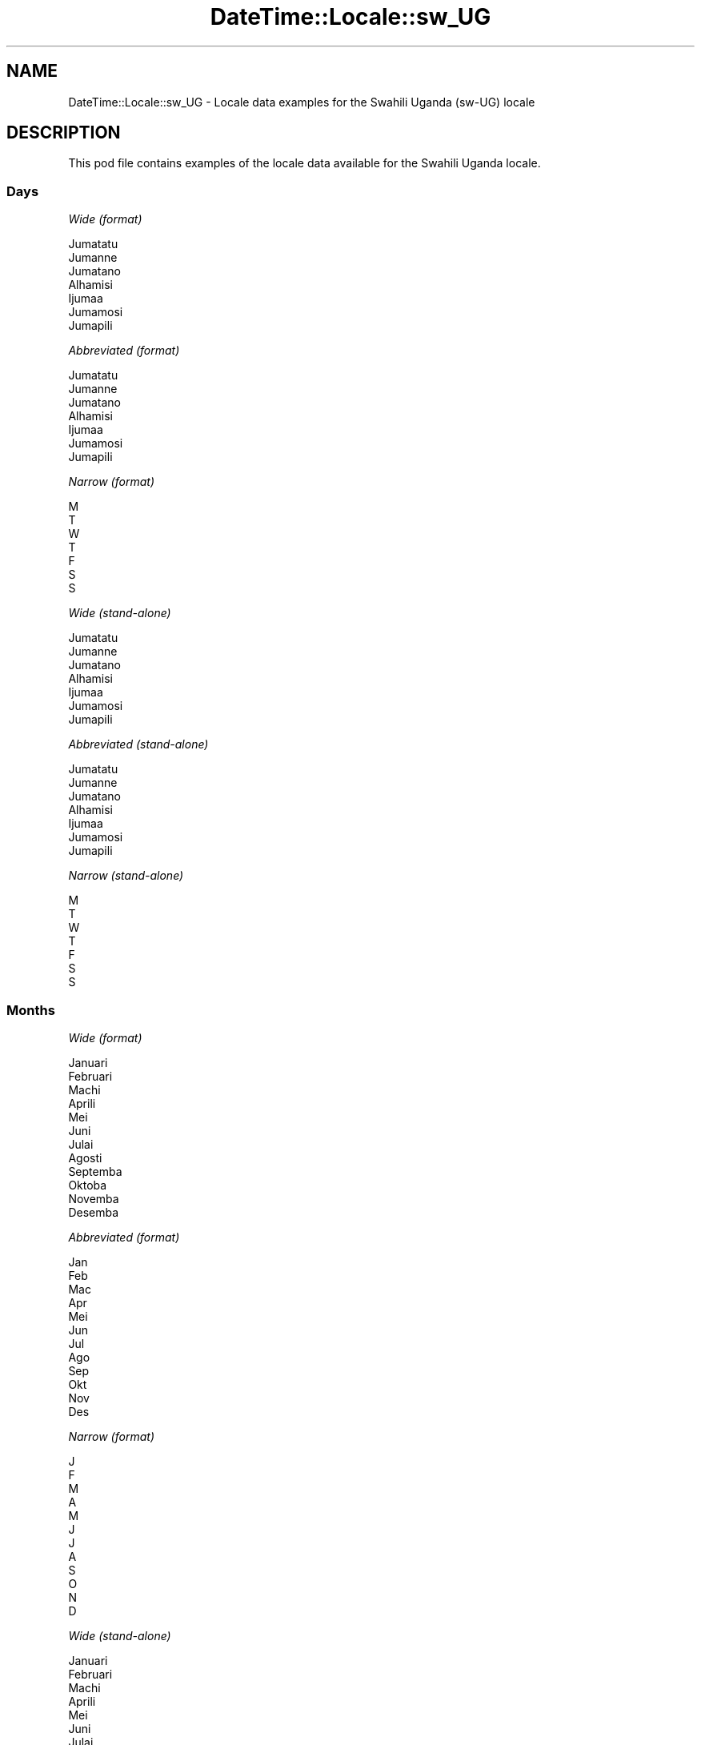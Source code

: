 .\" -*- mode: troff; coding: utf-8 -*-
.\" Automatically generated by Pod::Man 5.01 (Pod::Simple 3.43)
.\"
.\" Standard preamble:
.\" ========================================================================
.de Sp \" Vertical space (when we can't use .PP)
.if t .sp .5v
.if n .sp
..
.de Vb \" Begin verbatim text
.ft CW
.nf
.ne \\$1
..
.de Ve \" End verbatim text
.ft R
.fi
..
.\" \*(C` and \*(C' are quotes in nroff, nothing in troff, for use with C<>.
.ie n \{\
.    ds C` ""
.    ds C' ""
'br\}
.el\{\
.    ds C`
.    ds C'
'br\}
.\"
.\" Escape single quotes in literal strings from groff's Unicode transform.
.ie \n(.g .ds Aq \(aq
.el       .ds Aq '
.\"
.\" If the F register is >0, we'll generate index entries on stderr for
.\" titles (.TH), headers (.SH), subsections (.SS), items (.Ip), and index
.\" entries marked with X<> in POD.  Of course, you'll have to process the
.\" output yourself in some meaningful fashion.
.\"
.\" Avoid warning from groff about undefined register 'F'.
.de IX
..
.nr rF 0
.if \n(.g .if rF .nr rF 1
.if (\n(rF:(\n(.g==0)) \{\
.    if \nF \{\
.        de IX
.        tm Index:\\$1\t\\n%\t"\\$2"
..
.        if !\nF==2 \{\
.            nr % 0
.            nr F 2
.        \}
.    \}
.\}
.rr rF
.\" ========================================================================
.\"
.IX Title "DateTime::Locale::sw_UG 3"
.TH DateTime::Locale::sw_UG 3 2023-11-04 "perl v5.38.2" "User Contributed Perl Documentation"
.\" For nroff, turn off justification.  Always turn off hyphenation; it makes
.\" way too many mistakes in technical documents.
.if n .ad l
.nh
.SH NAME
DateTime::Locale::sw_UG \- Locale data examples for the Swahili Uganda (sw\-UG) locale
.SH DESCRIPTION
.IX Header "DESCRIPTION"
This pod file contains examples of the locale data available for the
Swahili Uganda locale.
.SS Days
.IX Subsection "Days"
\fIWide (format)\fR
.IX Subsection "Wide (format)"
.PP
.Vb 7
\&  Jumatatu
\&  Jumanne
\&  Jumatano
\&  Alhamisi
\&  Ijumaa
\&  Jumamosi
\&  Jumapili
.Ve
.PP
\fIAbbreviated (format)\fR
.IX Subsection "Abbreviated (format)"
.PP
.Vb 7
\&  Jumatatu
\&  Jumanne
\&  Jumatano
\&  Alhamisi
\&  Ijumaa
\&  Jumamosi
\&  Jumapili
.Ve
.PP
\fINarrow (format)\fR
.IX Subsection "Narrow (format)"
.PP
.Vb 7
\&  M
\&  T
\&  W
\&  T
\&  F
\&  S
\&  S
.Ve
.PP
\fIWide (stand-alone)\fR
.IX Subsection "Wide (stand-alone)"
.PP
.Vb 7
\&  Jumatatu
\&  Jumanne
\&  Jumatano
\&  Alhamisi
\&  Ijumaa
\&  Jumamosi
\&  Jumapili
.Ve
.PP
\fIAbbreviated (stand-alone)\fR
.IX Subsection "Abbreviated (stand-alone)"
.PP
.Vb 7
\&  Jumatatu
\&  Jumanne
\&  Jumatano
\&  Alhamisi
\&  Ijumaa
\&  Jumamosi
\&  Jumapili
.Ve
.PP
\fINarrow (stand-alone)\fR
.IX Subsection "Narrow (stand-alone)"
.PP
.Vb 7
\&  M
\&  T
\&  W
\&  T
\&  F
\&  S
\&  S
.Ve
.SS Months
.IX Subsection "Months"
\fIWide (format)\fR
.IX Subsection "Wide (format)"
.PP
.Vb 12
\&  Januari
\&  Februari
\&  Machi
\&  Aprili
\&  Mei
\&  Juni
\&  Julai
\&  Agosti
\&  Septemba
\&  Oktoba
\&  Novemba
\&  Desemba
.Ve
.PP
\fIAbbreviated (format)\fR
.IX Subsection "Abbreviated (format)"
.PP
.Vb 12
\&  Jan
\&  Feb
\&  Mac
\&  Apr
\&  Mei
\&  Jun
\&  Jul
\&  Ago
\&  Sep
\&  Okt
\&  Nov
\&  Des
.Ve
.PP
\fINarrow (format)\fR
.IX Subsection "Narrow (format)"
.PP
.Vb 12
\&  J
\&  F
\&  M
\&  A
\&  M
\&  J
\&  J
\&  A
\&  S
\&  O
\&  N
\&  D
.Ve
.PP
\fIWide (stand-alone)\fR
.IX Subsection "Wide (stand-alone)"
.PP
.Vb 12
\&  Januari
\&  Februari
\&  Machi
\&  Aprili
\&  Mei
\&  Juni
\&  Julai
\&  Agosti
\&  Septemba
\&  Oktoba
\&  Novemba
\&  Desemba
.Ve
.PP
\fIAbbreviated (stand-alone)\fR
.IX Subsection "Abbreviated (stand-alone)"
.PP
.Vb 12
\&  Jan
\&  Feb
\&  Mac
\&  Apr
\&  Mei
\&  Jun
\&  Jul
\&  Ago
\&  Sep
\&  Okt
\&  Nov
\&  Des
.Ve
.PP
\fINarrow (stand-alone)\fR
.IX Subsection "Narrow (stand-alone)"
.PP
.Vb 12
\&  J
\&  F
\&  M
\&  A
\&  M
\&  J
\&  J
\&  A
\&  S
\&  O
\&  N
\&  D
.Ve
.SS Quarters
.IX Subsection "Quarters"
\fIWide (format)\fR
.IX Subsection "Wide (format)"
.PP
.Vb 4
\&  Robo ya 1
\&  Robo ya 2
\&  Robo ya 3
\&  Robo ya 4
.Ve
.PP
\fIAbbreviated (format)\fR
.IX Subsection "Abbreviated (format)"
.PP
.Vb 4
\&  Robo ya 1
\&  Robo ya 2
\&  Robo ya 3
\&  Robo ya 4
.Ve
.PP
\fINarrow (format)\fR
.IX Subsection "Narrow (format)"
.PP
.Vb 4
\&  1
\&  2
\&  3
\&  4
.Ve
.PP
\fIWide (stand-alone)\fR
.IX Subsection "Wide (stand-alone)"
.PP
.Vb 4
\&  Robo ya 1
\&  Robo ya 2
\&  Robo ya 3
\&  Robo ya 4
.Ve
.PP
\fIAbbreviated (stand-alone)\fR
.IX Subsection "Abbreviated (stand-alone)"
.PP
.Vb 4
\&  Robo ya 1
\&  Robo ya 2
\&  Robo ya 3
\&  Robo ya 4
.Ve
.PP
\fINarrow (stand-alone)\fR
.IX Subsection "Narrow (stand-alone)"
.PP
.Vb 4
\&  1
\&  2
\&  3
\&  4
.Ve
.SS Eras
.IX Subsection "Eras"
\fIWide (format)\fR
.IX Subsection "Wide (format)"
.PP
.Vb 2
\&  Kabla ya Kristo
\&  Baada ya Kristo
.Ve
.PP
\fIAbbreviated (format)\fR
.IX Subsection "Abbreviated (format)"
.PP
.Vb 2
\&  KK
\&  BK
.Ve
.PP
\fINarrow (format)\fR
.IX Subsection "Narrow (format)"
.PP
.Vb 2
\&  KK
\&  BK
.Ve
.SS "Date Formats"
.IX Subsection "Date Formats"
\fIFull\fR
.IX Subsection "Full"
.PP
.Vb 3
\&   2008\-02\-05T18:30:30 = Jumanne, 5 Februari 2008
\&   1995\-12\-22T09:05:02 = Ijumaa, 22 Desemba 1995
\&  \-0010\-09\-15T04:44:23 = Jumamosi, 15 Septemba \-10
.Ve
.PP
\fILong\fR
.IX Subsection "Long"
.PP
.Vb 3
\&   2008\-02\-05T18:30:30 = 5 Februari 2008
\&   1995\-12\-22T09:05:02 = 22 Desemba 1995
\&  \-0010\-09\-15T04:44:23 = 15 Septemba \-10
.Ve
.PP
\fIMedium\fR
.IX Subsection "Medium"
.PP
.Vb 3
\&   2008\-02\-05T18:30:30 = 5 Feb 2008
\&   1995\-12\-22T09:05:02 = 22 Des 1995
\&  \-0010\-09\-15T04:44:23 = 15 Sep \-10
.Ve
.PP
\fIShort\fR
.IX Subsection "Short"
.PP
.Vb 3
\&   2008\-02\-05T18:30:30 = 05/02/2008
\&   1995\-12\-22T09:05:02 = 22/12/1995
\&  \-0010\-09\-15T04:44:23 = 15/09/\-10
.Ve
.SS "Time Formats"
.IX Subsection "Time Formats"
\fIFull\fR
.IX Subsection "Full"
.PP
.Vb 3
\&   2008\-02\-05T18:30:30 = 18:30:30 UTC
\&   1995\-12\-22T09:05:02 = 09:05:02 UTC
\&  \-0010\-09\-15T04:44:23 = 04:44:23 UTC
.Ve
.PP
\fILong\fR
.IX Subsection "Long"
.PP
.Vb 3
\&   2008\-02\-05T18:30:30 = 18:30:30 UTC
\&   1995\-12\-22T09:05:02 = 09:05:02 UTC
\&  \-0010\-09\-15T04:44:23 = 04:44:23 UTC
.Ve
.PP
\fIMedium\fR
.IX Subsection "Medium"
.PP
.Vb 3
\&   2008\-02\-05T18:30:30 = 18:30:30
\&   1995\-12\-22T09:05:02 = 09:05:02
\&  \-0010\-09\-15T04:44:23 = 04:44:23
.Ve
.PP
\fIShort\fR
.IX Subsection "Short"
.PP
.Vb 3
\&   2008\-02\-05T18:30:30 = 18:30
\&   1995\-12\-22T09:05:02 = 09:05
\&  \-0010\-09\-15T04:44:23 = 04:44
.Ve
.SS "Datetime Formats"
.IX Subsection "Datetime Formats"
\fIFull\fR
.IX Subsection "Full"
.PP
.Vb 3
\&   2008\-02\-05T18:30:30 = Jumanne, 5 Februari 2008 18:30:30 UTC
\&   1995\-12\-22T09:05:02 = Ijumaa, 22 Desemba 1995 09:05:02 UTC
\&  \-0010\-09\-15T04:44:23 = Jumamosi, 15 Septemba \-10 04:44:23 UTC
.Ve
.PP
\fILong\fR
.IX Subsection "Long"
.PP
.Vb 3
\&   2008\-02\-05T18:30:30 = 5 Februari 2008 18:30:30 UTC
\&   1995\-12\-22T09:05:02 = 22 Desemba 1995 09:05:02 UTC
\&  \-0010\-09\-15T04:44:23 = 15 Septemba \-10 04:44:23 UTC
.Ve
.PP
\fIMedium\fR
.IX Subsection "Medium"
.PP
.Vb 3
\&   2008\-02\-05T18:30:30 = 5 Feb 2008 18:30:30
\&   1995\-12\-22T09:05:02 = 22 Des 1995 09:05:02
\&  \-0010\-09\-15T04:44:23 = 15 Sep \-10 04:44:23
.Ve
.PP
\fIShort\fR
.IX Subsection "Short"
.PP
.Vb 3
\&   2008\-02\-05T18:30:30 = 05/02/2008 18:30
\&   1995\-12\-22T09:05:02 = 22/12/1995 09:05
\&  \-0010\-09\-15T04:44:23 = 15/09/\-10 04:44
.Ve
.SS "Available Formats"
.IX Subsection "Available Formats"
\fIBh (h B)\fR
.IX Subsection "Bh (h B)"
.PP
.Vb 3
\&   2008\-02\-05T18:30:30 = 6 B
\&   1995\-12\-22T09:05:02 = 9 B
\&  \-0010\-09\-15T04:44:23 = 4 B
.Ve
.PP
\fIBhm (h:mm B)\fR
.IX Subsection "Bhm (h:mm B)"
.PP
.Vb 3
\&   2008\-02\-05T18:30:30 = 6:30 B
\&   1995\-12\-22T09:05:02 = 9:05 B
\&  \-0010\-09\-15T04:44:23 = 4:44 B
.Ve
.PP
\fIBhms (h:mm:ss B)\fR
.IX Subsection "Bhms (h:mm:ss B)"
.PP
.Vb 3
\&   2008\-02\-05T18:30:30 = 6:30:30 B
\&   1995\-12\-22T09:05:02 = 9:05:02 B
\&  \-0010\-09\-15T04:44:23 = 4:44:23 B
.Ve
.PP
\fIE (ccc)\fR
.IX Subsection "E (ccc)"
.PP
.Vb 3
\&   2008\-02\-05T18:30:30 = Jumanne
\&   1995\-12\-22T09:05:02 = Ijumaa
\&  \-0010\-09\-15T04:44:23 = Jumamosi
.Ve
.PP
\fIEBhm (E h:mm B)\fR
.IX Subsection "EBhm (E h:mm B)"
.PP
.Vb 3
\&   2008\-02\-05T18:30:30 = Jumanne 6:30 B
\&   1995\-12\-22T09:05:02 = Ijumaa 9:05 B
\&  \-0010\-09\-15T04:44:23 = Jumamosi 4:44 B
.Ve
.PP
\fIEBhms (E h:mm:ss B)\fR
.IX Subsection "EBhms (E h:mm:ss B)"
.PP
.Vb 3
\&   2008\-02\-05T18:30:30 = Jumanne 6:30:30 B
\&   1995\-12\-22T09:05:02 = Ijumaa 9:05:02 B
\&  \-0010\-09\-15T04:44:23 = Jumamosi 4:44:23 B
.Ve
.PP
\fIEHm (E HH:mm)\fR
.IX Subsection "EHm (E HH:mm)"
.PP
.Vb 3
\&   2008\-02\-05T18:30:30 = Jumanne 18:30
\&   1995\-12\-22T09:05:02 = Ijumaa 09:05
\&  \-0010\-09\-15T04:44:23 = Jumamosi 04:44
.Ve
.PP
\fIEHms (E HH:mm:ss)\fR
.IX Subsection "EHms (E HH:mm:ss)"
.PP
.Vb 3
\&   2008\-02\-05T18:30:30 = Jumanne 18:30:30
\&   1995\-12\-22T09:05:02 = Ijumaa 09:05:02
\&  \-0010\-09\-15T04:44:23 = Jumamosi 04:44:23
.Ve
.PP
\fIEd (E d)\fR
.IX Subsection "Ed (E d)"
.PP
.Vb 3
\&   2008\-02\-05T18:30:30 = Jumanne 5
\&   1995\-12\-22T09:05:02 = Ijumaa 22
\&  \-0010\-09\-15T04:44:23 = Jumamosi 15
.Ve
.PP
\fIEhm (E h:mm a)\fR
.IX Subsection "Ehm (E h:mm a)"
.PP
.Vb 3
\&   2008\-02\-05T18:30:30 = Jumanne 6:30 PM
\&   1995\-12\-22T09:05:02 = Ijumaa 9:05 AM
\&  \-0010\-09\-15T04:44:23 = Jumamosi 4:44 AM
.Ve
.PP
\fIEhms (E h:mm:ss a)\fR
.IX Subsection "Ehms (E h:mm:ss a)"
.PP
.Vb 3
\&   2008\-02\-05T18:30:30 = Jumanne 6:30:30 PM
\&   1995\-12\-22T09:05:02 = Ijumaa 9:05:02 AM
\&  \-0010\-09\-15T04:44:23 = Jumamosi 4:44:23 AM
.Ve
.PP
\fIGy (y G)\fR
.IX Subsection "Gy (y G)"
.PP
.Vb 3
\&   2008\-02\-05T18:30:30 = 2008 BK
\&   1995\-12\-22T09:05:02 = 1995 BK
\&  \-0010\-09\-15T04:44:23 = \-10 KK
.Ve
.PP
\fIGyMMM (MMM y G)\fR
.IX Subsection "GyMMM (MMM y G)"
.PP
.Vb 3
\&   2008\-02\-05T18:30:30 = Feb 2008 BK
\&   1995\-12\-22T09:05:02 = Des 1995 BK
\&  \-0010\-09\-15T04:44:23 = Sep \-10 KK
.Ve
.PP
\fIGyMMMEd (E, d MMM y G)\fR
.IX Subsection "GyMMMEd (E, d MMM y G)"
.PP
.Vb 3
\&   2008\-02\-05T18:30:30 = Jumanne, 5 Feb 2008 BK
\&   1995\-12\-22T09:05:02 = Ijumaa, 22 Des 1995 BK
\&  \-0010\-09\-15T04:44:23 = Jumamosi, 15 Sep \-10 KK
.Ve
.PP
\fIGyMMMd (d MMM y G)\fR
.IX Subsection "GyMMMd (d MMM y G)"
.PP
.Vb 3
\&   2008\-02\-05T18:30:30 = 5 Feb 2008 BK
\&   1995\-12\-22T09:05:02 = 22 Des 1995 BK
\&  \-0010\-09\-15T04:44:23 = 15 Sep \-10 KK
.Ve
.PP
\fIGyMd (d/M/y GGGGG)\fR
.IX Subsection "GyMd (d/M/y GGGGG)"
.PP
.Vb 3
\&   2008\-02\-05T18:30:30 = 5/2/2008 BK
\&   1995\-12\-22T09:05:02 = 22/12/1995 BK
\&  \-0010\-09\-15T04:44:23 = 15/9/\-10 KK
.Ve
.PP
\fIH (HH)\fR
.IX Subsection "H (HH)"
.PP
.Vb 3
\&   2008\-02\-05T18:30:30 = 18
\&   1995\-12\-22T09:05:02 = 09
\&  \-0010\-09\-15T04:44:23 = 04
.Ve
.PP
\fIHm (HH:mm)\fR
.IX Subsection "Hm (HH:mm)"
.PP
.Vb 3
\&   2008\-02\-05T18:30:30 = 18:30
\&   1995\-12\-22T09:05:02 = 09:05
\&  \-0010\-09\-15T04:44:23 = 04:44
.Ve
.PP
\fIHms (HH:mm:ss)\fR
.IX Subsection "Hms (HH:mm:ss)"
.PP
.Vb 3
\&   2008\-02\-05T18:30:30 = 18:30:30
\&   1995\-12\-22T09:05:02 = 09:05:02
\&  \-0010\-09\-15T04:44:23 = 04:44:23
.Ve
.PP
\fIHmsv (HH:mm:ss v)\fR
.IX Subsection "Hmsv (HH:mm:ss v)"
.PP
.Vb 3
\&   2008\-02\-05T18:30:30 = 18:30:30 UTC
\&   1995\-12\-22T09:05:02 = 09:05:02 UTC
\&  \-0010\-09\-15T04:44:23 = 04:44:23 UTC
.Ve
.PP
\fIHmv (HH:mm v)\fR
.IX Subsection "Hmv (HH:mm v)"
.PP
.Vb 3
\&   2008\-02\-05T18:30:30 = 18:30 UTC
\&   1995\-12\-22T09:05:02 = 09:05 UTC
\&  \-0010\-09\-15T04:44:23 = 04:44 UTC
.Ve
.PP
\fIM (L)\fR
.IX Subsection "M (L)"
.PP
.Vb 3
\&   2008\-02\-05T18:30:30 = 2
\&   1995\-12\-22T09:05:02 = 12
\&  \-0010\-09\-15T04:44:23 = 9
.Ve
.PP
\fIMEd (E, d/M)\fR
.IX Subsection "MEd (E, d/M)"
.PP
.Vb 3
\&   2008\-02\-05T18:30:30 = Jumanne, 5/2
\&   1995\-12\-22T09:05:02 = Ijumaa, 22/12
\&  \-0010\-09\-15T04:44:23 = Jumamosi, 15/9
.Ve
.PP
\fIMMM (LLL)\fR
.IX Subsection "MMM (LLL)"
.PP
.Vb 3
\&   2008\-02\-05T18:30:30 = Feb
\&   1995\-12\-22T09:05:02 = Des
\&  \-0010\-09\-15T04:44:23 = Sep
.Ve
.PP
\fIMMMEd (E, d MMM)\fR
.IX Subsection "MMMEd (E, d MMM)"
.PP
.Vb 3
\&   2008\-02\-05T18:30:30 = Jumanne, 5 Feb
\&   1995\-12\-22T09:05:02 = Ijumaa, 22 Des
\&  \-0010\-09\-15T04:44:23 = Jumamosi, 15 Sep
.Ve
.PP
\fIMMMMEd (E, d MMMM)\fR
.IX Subsection "MMMMEd (E, d MMMM)"
.PP
.Vb 3
\&   2008\-02\-05T18:30:30 = Jumanne, 5 Februari
\&   1995\-12\-22T09:05:02 = Ijumaa, 22 Desemba
\&  \-0010\-09\-15T04:44:23 = Jumamosi, 15 Septemba
.Ve
.PP
\fIMMMMW-count-one ('wiki' W 'ya' MMMM)\fR
.IX Subsection "MMMMW-count-one ('wiki' W 'ya' MMMM)"
.PP
.Vb 3
\&   2008\-02\-05T18:30:30 = wiki 1 ya Februari
\&   1995\-12\-22T09:05:02 = wiki 3 ya Desemba
\&  \-0010\-09\-15T04:44:23 = wiki 2 ya Septemba
.Ve
.PP
\fIMMMMW-count-other ('wiki' W 'ya' MMMM)\fR
.IX Subsection "MMMMW-count-other ('wiki' W 'ya' MMMM)"
.PP
.Vb 3
\&   2008\-02\-05T18:30:30 = wiki 1 ya Februari
\&   1995\-12\-22T09:05:02 = wiki 3 ya Desemba
\&  \-0010\-09\-15T04:44:23 = wiki 2 ya Septemba
.Ve
.PP
\fIMMMMd (d MMMM)\fR
.IX Subsection "MMMMd (d MMMM)"
.PP
.Vb 3
\&   2008\-02\-05T18:30:30 = 5 Februari
\&   1995\-12\-22T09:05:02 = 22 Desemba
\&  \-0010\-09\-15T04:44:23 = 15 Septemba
.Ve
.PP
\fIMMMd (d MMM)\fR
.IX Subsection "MMMd (d MMM)"
.PP
.Vb 3
\&   2008\-02\-05T18:30:30 = 5 Feb
\&   1995\-12\-22T09:05:02 = 22 Des
\&  \-0010\-09\-15T04:44:23 = 15 Sep
.Ve
.PP
\fIMd (d/M)\fR
.IX Subsection "Md (d/M)"
.PP
.Vb 3
\&   2008\-02\-05T18:30:30 = 5/2
\&   1995\-12\-22T09:05:02 = 22/12
\&  \-0010\-09\-15T04:44:23 = 15/9
.Ve
.PP
\fId (d)\fR
.IX Subsection "d (d)"
.PP
.Vb 3
\&   2008\-02\-05T18:30:30 = 5
\&   1995\-12\-22T09:05:02 = 22
\&  \-0010\-09\-15T04:44:23 = 15
.Ve
.PP
\fIh (h a)\fR
.IX Subsection "h (h a)"
.PP
.Vb 3
\&   2008\-02\-05T18:30:30 = 6 PM
\&   1995\-12\-22T09:05:02 = 9 AM
\&  \-0010\-09\-15T04:44:23 = 4 AM
.Ve
.PP
\fIhm (h:mm a)\fR
.IX Subsection "hm (h:mm a)"
.PP
.Vb 3
\&   2008\-02\-05T18:30:30 = 6:30 PM
\&   1995\-12\-22T09:05:02 = 9:05 AM
\&  \-0010\-09\-15T04:44:23 = 4:44 AM
.Ve
.PP
\fIhms (h:mm:ss a)\fR
.IX Subsection "hms (h:mm:ss a)"
.PP
.Vb 3
\&   2008\-02\-05T18:30:30 = 6:30:30 PM
\&   1995\-12\-22T09:05:02 = 9:05:02 AM
\&  \-0010\-09\-15T04:44:23 = 4:44:23 AM
.Ve
.PP
\fIhmsv (h:mm:ss a v)\fR
.IX Subsection "hmsv (h:mm:ss a v)"
.PP
.Vb 3
\&   2008\-02\-05T18:30:30 = 6:30:30 PM UTC
\&   1995\-12\-22T09:05:02 = 9:05:02 AM UTC
\&  \-0010\-09\-15T04:44:23 = 4:44:23 AM UTC
.Ve
.PP
\fIhmv (h:mm a v)\fR
.IX Subsection "hmv (h:mm a v)"
.PP
.Vb 3
\&   2008\-02\-05T18:30:30 = 6:30 PM UTC
\&   1995\-12\-22T09:05:02 = 9:05 AM UTC
\&  \-0010\-09\-15T04:44:23 = 4:44 AM UTC
.Ve
.PP
\fIms (mm:ss)\fR
.IX Subsection "ms (mm:ss)"
.PP
.Vb 3
\&   2008\-02\-05T18:30:30 = 30:30
\&   1995\-12\-22T09:05:02 = 05:02
\&  \-0010\-09\-15T04:44:23 = 44:23
.Ve
.PP
\fIy (y)\fR
.IX Subsection "y (y)"
.PP
.Vb 3
\&   2008\-02\-05T18:30:30 = 2008
\&   1995\-12\-22T09:05:02 = 1995
\&  \-0010\-09\-15T04:44:23 = \-10
.Ve
.PP
\fIyM (M/y)\fR
.IX Subsection "yM (M/y)"
.PP
.Vb 3
\&   2008\-02\-05T18:30:30 = 2/2008
\&   1995\-12\-22T09:05:02 = 12/1995
\&  \-0010\-09\-15T04:44:23 = 9/\-10
.Ve
.PP
\fIyMEd (E, d/M/y)\fR
.IX Subsection "yMEd (E, d/M/y)"
.PP
.Vb 3
\&   2008\-02\-05T18:30:30 = Jumanne, 5/2/2008
\&   1995\-12\-22T09:05:02 = Ijumaa, 22/12/1995
\&  \-0010\-09\-15T04:44:23 = Jumamosi, 15/9/\-10
.Ve
.PP
\fIyMMM (MMM y)\fR
.IX Subsection "yMMM (MMM y)"
.PP
.Vb 3
\&   2008\-02\-05T18:30:30 = Feb 2008
\&   1995\-12\-22T09:05:02 = Des 1995
\&  \-0010\-09\-15T04:44:23 = Sep \-10
.Ve
.PP
\fIyMMMEd (E, d MMM y)\fR
.IX Subsection "yMMMEd (E, d MMM y)"
.PP
.Vb 3
\&   2008\-02\-05T18:30:30 = Jumanne, 5 Feb 2008
\&   1995\-12\-22T09:05:02 = Ijumaa, 22 Des 1995
\&  \-0010\-09\-15T04:44:23 = Jumamosi, 15 Sep \-10
.Ve
.PP
\fIyMMMM (MMMM y)\fR
.IX Subsection "yMMMM (MMMM y)"
.PP
.Vb 3
\&   2008\-02\-05T18:30:30 = Februari 2008
\&   1995\-12\-22T09:05:02 = Desemba 1995
\&  \-0010\-09\-15T04:44:23 = Septemba \-10
.Ve
.PP
\fIyMMMd (d MMM y)\fR
.IX Subsection "yMMMd (d MMM y)"
.PP
.Vb 3
\&   2008\-02\-05T18:30:30 = 5 Feb 2008
\&   1995\-12\-22T09:05:02 = 22 Des 1995
\&  \-0010\-09\-15T04:44:23 = 15 Sep \-10
.Ve
.PP
\fIyMd (d/M/y)\fR
.IX Subsection "yMd (d/M/y)"
.PP
.Vb 3
\&   2008\-02\-05T18:30:30 = 5/2/2008
\&   1995\-12\-22T09:05:02 = 22/12/1995
\&  \-0010\-09\-15T04:44:23 = 15/9/\-10
.Ve
.PP
\fIyQQQ (y QQQ)\fR
.IX Subsection "yQQQ (y QQQ)"
.PP
.Vb 3
\&   2008\-02\-05T18:30:30 = 2008 Robo ya 1
\&   1995\-12\-22T09:05:02 = 1995 Robo ya 4
\&  \-0010\-09\-15T04:44:23 = \-10 Robo ya 3
.Ve
.PP
\fIyQQQQ (QQQQ y)\fR
.IX Subsection "yQQQQ (QQQQ y)"
.PP
.Vb 3
\&   2008\-02\-05T18:30:30 = Robo ya 1 2008
\&   1995\-12\-22T09:05:02 = Robo ya 4 1995
\&  \-0010\-09\-15T04:44:23 = Robo ya 3 \-10
.Ve
.PP
\fIyw-count-one ('wiki' w 'ya' Y)\fR
.IX Subsection "yw-count-one ('wiki' w 'ya' Y)"
.PP
.Vb 3
\&   2008\-02\-05T18:30:30 = wiki 6 ya 2008
\&   1995\-12\-22T09:05:02 = wiki 51 ya 1995
\&  \-0010\-09\-15T04:44:23 = wiki 37 ya \-10
.Ve
.PP
\fIyw-count-other ('wiki' w 'ya' Y)\fR
.IX Subsection "yw-count-other ('wiki' w 'ya' Y)"
.PP
.Vb 3
\&   2008\-02\-05T18:30:30 = wiki 6 ya 2008
\&   1995\-12\-22T09:05:02 = wiki 51 ya 1995
\&  \-0010\-09\-15T04:44:23 = wiki 37 ya \-10
.Ve
.SS Miscellaneous
.IX Subsection "Miscellaneous"
\fIPrefers 24 hour time?\fR
.IX Subsection "Prefers 24 hour time?"
.PP
Yes
.PP
\fILocal first day of the week\fR
.IX Subsection "Local first day of the week"
.PP
1 (Jumatatu)
.SS "Strftime Patterns"
.IX Subsection "Strftime Patterns"
\fR\f(CI%c\fR\fI (%a \fR\f(CI%b\fR\fI \fR\f(CI%e\fR\fI \fR\f(CI%H:\fR\fI%M:%S \fR\f(CI%Y\fR\fI) \- date time format\fR
.IX Subsection "%c (%a %b %e %H:%M:%S %Y) - date time format"
.PP
.Vb 3
\&   2008\-02\-05T18:30:30 = Jumanne Feb  5 18:30:30 2008
\&   1995\-12\-22T09:05:02 = Ijumaa Des 22 09:05:02 1995
\&  \-0010\-09\-15T04:44:23 = Jumamosi Sep 15 04:44:23 \-10
.Ve
.PP
\fR\f(CI%x\fR\fI (%m/%d/%y) \- date format\fR
.IX Subsection "%x (%m/%d/%y) - date format"
.PP
.Vb 3
\&   2008\-02\-05T18:30:30 = 02/05/08
\&   1995\-12\-22T09:05:02 = 12/22/95
\&  \-0010\-09\-15T04:44:23 = 09/15/10
.Ve
.PP
\fR\f(CI%X\fR\fI (%H:%M:%S) \- time format\fR
.IX Subsection "%X (%H:%M:%S) - time format"
.PP
.Vb 3
\&   2008\-02\-05T18:30:30 = 18:30:30
\&   1995\-12\-22T09:05:02 = 09:05:02
\&  \-0010\-09\-15T04:44:23 = 04:44:23
.Ve
.SH SUPPORT
.IX Header "SUPPORT"
See DateTime::Locale.
